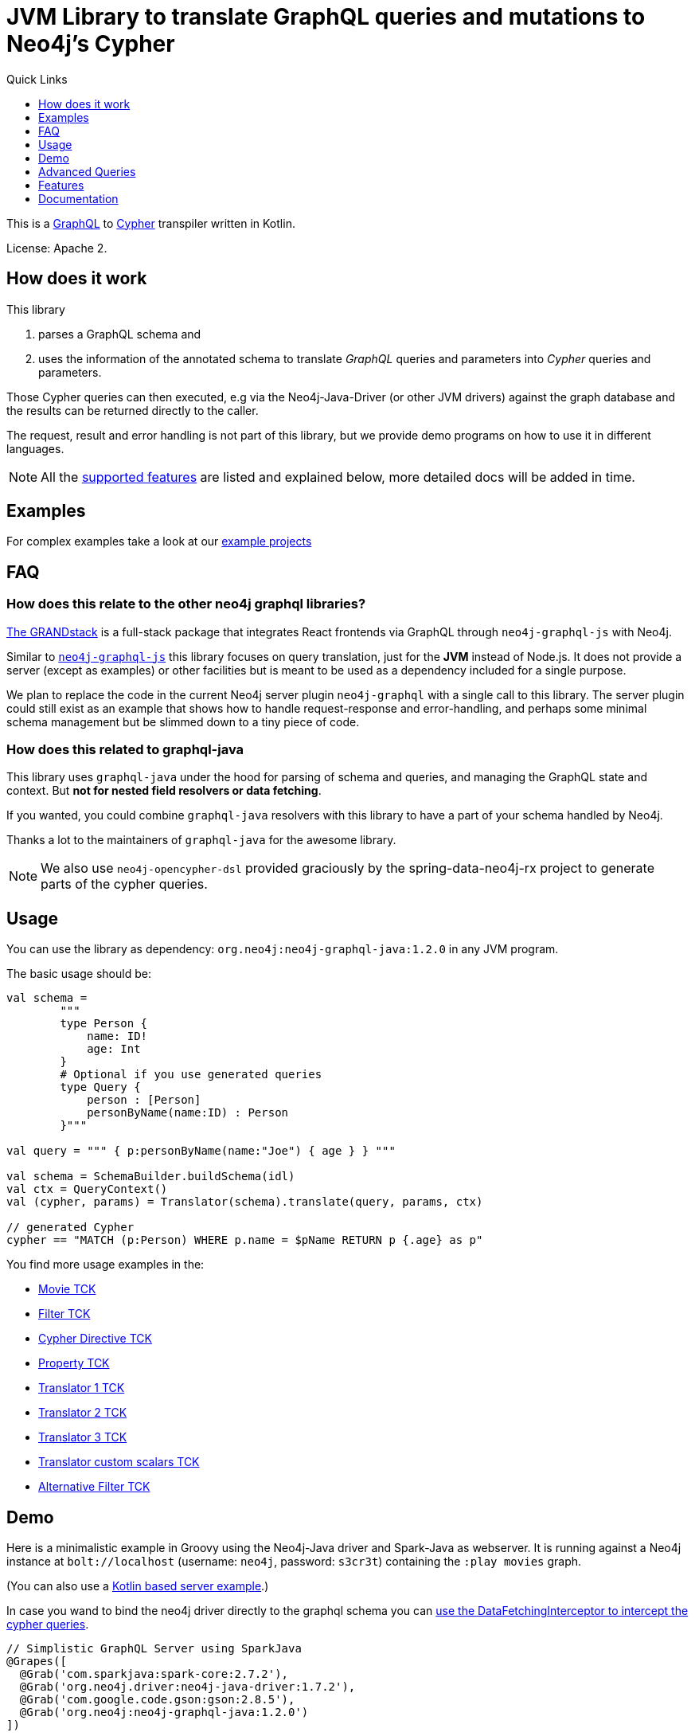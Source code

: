 = JVM Library to translate GraphQL queries and mutations to Neo4j's Cypher
:version: 1.2.0
:toc:
:toclevels: 1
:toc-title: Quick Links

This is a https://graphql.org[GraphQL] to https://neo4j.com/developer/cypher[Cypher] transpiler written in Kotlin.

License: Apache 2.

== How does it work

This library

1. parses a GraphQL schema and
2. uses the information of the annotated schema to translate _GraphQL_ queries and parameters into _Cypher_ queries and parameters.

Those Cypher queries can then executed, e.g via the Neo4j-Java-Driver (or other JVM drivers) against the graph database and the results can be returned directly to the caller.

The request, result and error handling is not part of this library, but we provide demo programs on how to use it in different languages.

NOTE: All the <<features,supported features>> are listed and explained below, more detailed docs will be added in time.

== Examples

For complex examples take a look at our link:examples/readme.adoc[example projects]

== FAQ

=== How does this relate to the other neo4j graphql libraries?

https://grandstack.io[The GRANDstack^] is a full-stack package that integrates React frontends via GraphQL through `neo4j-graphql-js` with Neo4j.

Similar to https://grandstack.io/docs/neo4j-graphql-js-quickstart[`neo4j-graphql-js`] this library focuses on query translation, just for the *JVM* instead of Node.js.
It does not provide a server (except as examples) or other facilities but is meant to be used as a dependency included for a single purpose.

We plan to replace the code in the current Neo4j server plugin `neo4j-graphql` with a single call to this library.
The server plugin could still exist as an example that shows how to handle request-response and error-handling, and perhaps some minimal schema management but be slimmed down to a tiny piece of code.

=== How does this related to graphql-java

This library uses `graphql-java` under the hood for parsing of schema and queries, and managing the GraphQL state and context.
But *not for nested field resolvers or data fetching*.

If you wanted, you could combine `graphql-java` resolvers with this library to have a part of your schema handled by Neo4j.

Thanks a lot to the maintainers of `graphql-java` for the awesome library.

NOTE: We also use `neo4j-opencypher-dsl` provided graciously by the spring-data-neo4j-rx project to generate parts of the cypher queries.

== Usage

You can use the library as dependency: `org.neo4j:neo4j-graphql-java:{version}` in any JVM program.

The basic usage should be:

[source,kotlin]
----
val schema =
        """
        type Person {
            name: ID!
            age: Int
        }
        # Optional if you use generated queries
        type Query {
            person : [Person]
            personByName(name:ID) : Person
        }"""

val query = """ { p:personByName(name:"Joe") { age } } """

val schema = SchemaBuilder.buildSchema(idl)
val ctx = QueryContext()
val (cypher, params) = Translator(schema).translate(query, params, ctx)

// generated Cypher
cypher == "MATCH (p:Person) WHERE p.name = $pName RETURN p {.age} as p"
----

You find more usage examples in the:

* link:core/src/test/resources/movie-tests.adoc[Movie TCK]
* link:core/src/test/resources/filter-tests.adoc[Filter TCK]
* link:core/src/test/resources/cypher-directive-tests.adoc[Cypher Directive TCK]
* link:core/src/test/resources/property-tests.adoc[Property TCK]
* link:core/src/test/resources/translator-tests1.adoc[Translator 1 TCK]
* link:core/src/test/resources/translator-tests2.adoc[Translator 2 TCK]
* link:core/src/test/resources/translator-tests3.adoc[Translator 3 TCK]
* link:core/src/test/resources/translator-tests-custom-scalars.adoc[Translator custom scalars TCK]
* link:core/src/test/resources/optimized-query-for-filter.adoc[Alternative Filter TCK]

== Demo

Here is a minimalistic example in Groovy using the Neo4j-Java driver and Spark-Java as webserver.
It is running against a Neo4j instance at `bolt://localhost` (username: `neo4j`, password: `s3cr3t`) containing the `:play movies` graph.

(You can also use a link:core/src/test/kotlin/GraphQLServer.kt[Kotlin based server example].)

In case you wand to bind the neo4j driver directly to the graphql schema you can
link:core/src/test/kotlin/DataFetcherInterceptorDemo.kt[use the DataFetchingInterceptor to
intercept the cypher queries].

[source,groovy,subs=attributes]
----
// Simplistic GraphQL Server using SparkJava
@Grapes([
  @Grab('com.sparkjava:spark-core:2.7.2'),
  @Grab('org.neo4j.driver:neo4j-java-driver:1.7.2'),
  @Grab('com.google.code.gson:gson:2.8.5'),
  @Grab('org.neo4j:neo4j-graphql-java:{version}')
])

import spark.*
import static spark.Spark.*
import com.google.gson.Gson
import org.neo4j.graphql.*
import org.neo4j.driver.v1.*

schema = """
type Person {
  name: ID!
  born: Int
  actedIn: [Movie] @relation(name:"ACTED_IN")
}
type Movie {
  title: ID!
  released: Int
  tagline: String
}
type Query {
    person : [Person]
}
"""

gson = new Gson()
render = (ResponseTransformer)gson.&toJson
def query(value) { gson.fromJson(value,Map.class)["query"] }

graphql = new Translator(SchemaBuilder.buildSchema(schema))
def translate(query) { graphql.translate(query) }

driver = GraphDatabase.driver("bolt://localhost",AuthTokens.basic("neo4j","s3cr3t"))
def run(cypher) { driver.session().withCloseable {
     it.run(cypher.query, Values.value(cypher.params)).list{ it.asMap() }}}

post("/graphql","application/json", { req, res ->  run(translate(query(req.body())).first()) }, render);
----
// include::docs/Server.groovy[]

Run the example with:

----
groovy docs/Server.groovy
----

and use http://localhost:4567/graphql as your GraphQL URL.

It uses a schema of:

[source,graphql]
----
type Person {
  name: ID!
  born: Int
  actedIn: [Movie] @relation(name:"ACTED_IN")
}
type Movie {
  title: ID!
  released: Int
  tagline: String
}
type Query {
    person : [Person]
}
----

And can run queries like:

[source,graphql]
----
{
  person(first:3) {
    name
    born
    actedIn(first:2) {
      title
    }
  }
}
----

image::docs/graphiql.jpg[]

You can also test it with `curl`

----
curl -XPOST http://localhost:4567/graphql -d'{"query":"{person {name}}"}'
----

This example doesn't handle introspection queries, but the one in the test directory does.

== Advanced Queries

.Filter, Sorting, Paging support
----
{
  person(filter: {name_starts_with: "L"}, orderBy: "born_asc", first: 5, offset: 2) {
    name
    born
    actedIn(first: 1) {
      title
    }
  }
}
----

----
{
  person(filter: {name_starts_with: "J", born_gte: 1970}, first:2) {
    name
    born
    actedIn(first:1) {
      title
      released
    }
  }
}
----

[[features]]
== Features

=== Current

* parse SDL schema
* resolve query fields via result types
* handle arguments as equality comparisons for top level and nested fields
* handle relationships via @relation directive on schema fields
* @relation directive on types for rich relationships (from, to fields for start & end node)
* handle first, offset arguments
* argument types: string, int, float, array
* request parameter support
* parametrization for cypher query
* aliases
* inline and named fragments
* auto-generate query fields for all objects
* @cypher directive for fields to compute field values, support arguments
* auto-generate mutation fields for all objects to create, update, delete
* @cypher directive for top level queries and mutations, supports arguments
* date(time)
* interfaces
* complex filter parameters, with optional query optimization strategy
* scalars
* spatial
* skip limit params
* sorting (nested)

=== Next

* input types
* unions

== Documentation

=== Parse SDL schema

* Currently schemas with object types, enums, fragments and Query types are parsed and handled.
* `@relation` directives on fields and types for rich relationships
* `@cypher` directives on fields and top-level query and mutation fields.
* The configurable augmentation auto-generates queries and mutations (create,update,delete) for all types.
* Supports the built-in scalars for GraphQL.
* For arguments input types in many places and filters from GraphCool/Prisma.

=== Resolve query Fields via Result Types

For _query fields_ that result in object types (even if wrapped in list/non-null), the appropriate object type is determined via the schema and used to translate the query.

e.g.

[source,graphql]
----
type Query {
  person: [Person]
}
# query "person" is resolved to and via "Person"

type Person {
  name : String
}
----

=== Handle Arguments as Equality Comparisons for Top Level and Nested Fields

If you add a simple argument to your top-level query or nested related fields, those will be translated to direct equality comparisons.

[source,graphql]
----
person(name:"Joe", age:42) {
   name
}
----

to an equivalent of

[source,cypher]
----
MATCH (person:Person) WHERE person.name = 'Joe' AND person.age = 42 RETURN person { .name } AS person
----

The literal values are turned into Cypher query parameters.

=== Handle Relationships via @relation Directive on Schema Fields

If you want to represent a relationship from the graph in GraphQL you have to add a `@relation` directive which contains the relationship-type and the direction.
The default direction for a relationship is 'OUT'.  Other values are 'IN' and 'BOTH'.
So you can use different domain names in your GraphQL fields that are independent of your graph model.

[source,graphql]
----
type Person {
  name : String
  actedIn: [Movie] @relation(name:"ACTED_IN", direction:OUT)
}
----

[source,graphql]
----
person(name:"Keanu Reeves") {
  name
  actedIn {
    title
  }
}
----

NOTE: We use Neo4j's _pattern comprehensions_ to represent nested graph patterns in Cypher.
This will be updated to subqueries from 4.1

=== Handle first, offset Arguments

To support pagination `first` is translated to `LIMIT` in Cypher and `offset` into `SKIP`
For nested queries these are converted into slices for arrays.

[source,graphql]
----
person(offset: 5, first:10) {
  name
}
----

[source,cypher]
----
MATCH (person:Person) RETURN person { .name }  AS person SKIP 5 LIMIT 10
----

=== Argument Types: string, int, float, array

The default Neo4j Cypher types are handled both as argument types as well as field types.

NOTE: Spatial is not yet covered.

=== Usage of ID

Each type is expected to have exactly one filed of type `ID` defined.
If the field is named `_id`, it is interpreted as the database internal graph ID.

So there are 3 cases:

.Case 1: Only the _ID_ field exists
[source,graphql]
----
type User {
  email: ID!
  name: String!
}
----

.Case 2: Only the _ID_ field exists interpreted as internal ID
[source,graphql]
----
type User {
  _id: ID!
  email: String!
  name: String!
}
----

.Case 3: An _ID_ field exists but the internal ID is propagated as well
[source,graphql]
----
type User {
  _id: Int!
  email: ID!
  name: String!
}
----

IMPORTANT: For the auto generated queries and mutations the `ID` field is used as _primary key_.

TIP: You should create a unique constraint on the `ID` fields

=== Parameter Support

GraphQL parameters are passed onto Cypher, these are resolved correctly when used within the GraphQL query.

=== Parametrization

For query injection prevention and caching purposes, literal values are translated into parameters.

[source,graphql]
----
person(name:"Joe", age:42, first:10) {
   name
}
----

to

[source,cypher]
----
MATCH (person:Person)
WHERE person.name = $personName AND person.age = $personAge
RETURN person { .name } AS person
LIMIT $first
----

Those parameters are returned as part of the `Cypher` type that's returned from the `translate()` method.

=== Aliases

We support query aliases, they are used as Cypher aliases too, so you get them back as keys in your result records.

For example:

[source,graphql]
----
query {
  jane: person(name:"Jane") { name, age }
  joe: person(name:"Joe") { name, age }
}
----

=== Inline and Named Fragments

This is more of a technical feature, both types of fragments are resolved internally.

=== Sorting (top-level)

We support sorting via an `orderBy` argument, which takes an Enum or String value of `fieldName_asc` or `fieldName_desc`.

[source,graphql]
----
query {
  person(orderBy:[name_asc, age_desc]) {
     name
     age
  }
}
----

[source,cypher]
----
MATCH (person:Person)
RETURN person { .name, .age } AS person

ORDER BY person.name ASC, person.age DESC
----

NOTE: We don't yet support ordering on nested relationship fields.

=== Handle Rich Relationships via @relation Directive on Schema Types

To represent rich relationship types with properties, a `@relation` directive is supported on an object type.

In our example it would be the `Role` type.

[source,graphql]
----
type Role @relation(name:"ACTED_IN", from:"actor", to:"movie") {
   actor: Person
   movie: Movie
   roles: [String]
}
type Person {
  name: String
  born: Int
  roles: [Role]
}
type Movie {
  title: String
  released: Int
  characters: [Role]
}
----

[source,graphql]
----
person(name:"Keanu Reeves") {
   roles {
      roles
      movie {
        title
      }
   }
}
----

[[filters]]
=== Filters

Filters are a powerful way of selecting a subset of data.
Inspired by the https://www.graph.cool/docs/reference/graphql-api/query-api-nia9nushae[graph.cool/Prisma filter approach^], our filters work the same way.

These filters are documented in detail in the https://grandstack.io/docs/graphql-filtering [GRANDstack docs^].

We use nested input types for arbitrary filtering on query types and fields.

[source,graphql]
----
{ Company(filter: { AND: { name_contains: "Ne", country_in ["SE"]}}) { name } }
----

You can also apply nested filter on relations, which use suffixes like `("",not,some, none, single, every)`

[source,graphql]
----
{ Company(filter: {
    employees_none { name_contains: "Jan"},
    employees_some: { gender_in : [female]},
    company_not: null })
    {
      name
    }
}
----

==== Optimized Filters

If you encounter performance problems with the cypher queries generated for the filter,
you can activate an alternative algorithm using:

[source,kotlin]
----
var query
try {
    val ctx = QueryContext(optimizedQuery = setOf(QueryContext.OptimizationStrategy.FILTER_AS_MATCH))
    query = translator.translate(query, params, ctx)
} catch (e: OptimizedQueryException) {
    query = translator.translate(query, params)
}
----

If no query can be generated by the alternative algorithm, an `OptimizedQueryException` is thrown,
so that a fallback to the actual algorithm can used.

link:core/src/test/resources/optimized-query-for-filter.adoc[Examples of the alternative algorithm] can be seen in the tests.

=== Inline and Named Fragments

We support inline and named fragments according to the GraphQL spec.
Most of this is resolved on the parser/query side.

.Named Fragment
[source,graphql]
----
fragment details on Person { name, email, dob }
query {
  person {
    ...details
  }
}
----

.Inline Fragment
[source,graphql]
----
query {
  person {
    ... on Person { name, email, dob }
  }
}
----

=== @cypher Directives

With `@cypher` directives you can add the power of Cypher to your GraphQL API.

It allows you, without code to *compute field values* using complex queries.

You can also write your own, *custom top-level queries and mutations* using Cypher.

Arguments on the field are passed to the Cypher statement as parameters.
Input types are supported, they appear as `Map` type in your Cypher statement.

NOTE: Those Cypher directive queries are only included in the generated Cypher statement if the field or query is included in the GraphQL query.

==== On Fields

.@cypher directive on a field
[source,graphql]
----
type Movie {
  title: String
  released: Int
  similar(limit:Int=10): [Movie] @cypher(statement:
        """
        MATCH (this)-->(:Genre)<--(sim)
        WITH sim, count(*) as c ORDER BY c DESC LIMIT $limit
        RETURN sim
        """)
}
----

Here the `this` variable is bound to the current movie.
You can use it to navigate the graph and collect data.
The `limit` variable is passed to the query as parameter.

==== On Queries

Similarly, you can use the `@cypher` directive with a top-level query.

.@cypher directive on query
[source,graphql]
----
type Query {
   person(name:String) Person @cypher("MATCH (p:Person) WHERE p.name = $name RETURN p")
}
----

You can also return arrays from your query, the statements on query fields should be read-only queries.

==== On Mutations

You can do the same for mutations, just with updating Cypher statements.

.@cypher directive on mutation
[source,graphql]
----
type Mutation {
   createPerson(name:String, age:Int) Person @cypher("CREATE (p:Person) SET p.name = $name, p.age = $age RETURN p")
}
----

You can use more complex statements for creating these entities or even subgraphs.

NOTE: The common CRUD mutations and queries are auto-generated, see below.

=== Auto Generated Queries and Mutations

To reduce the amount of boilerplate code you have to write, we auto-generate generate top-level CRUD queries and mutations for all types.

This is configurable via the API, you can:

* disable auto-generation (for mutations/queries)
* disable per type
* disable mutations per operation (create,delete,update)
* configure capitalization of top level generated fields

For a schema like this:

[source,graphql]
----
type Person {
   id:ID!
   name: String
   age: Int
   movies: [Movie]
}
----

It would auto-generate quite a lot of things:

* a query: `person(id:ID, name:String , age: Int, _id: Int, filter:_PersonFilter, orderBy:_PersonOrdering, first:Int, offset:Int) : [Person]`
* a `_PersonOrdering` enum, for the `orderBy` argument with all fields for `_asc` and `_desc` sort order
* a `_PersonInput` for creating Person objects
* a `_PersonFilter` for the `filter` argument, which is a deeply nested input object (see <<filters>>)
* mutations for:
** createPerson: `createPerson(id:ID!, name:String, age: Int) : Person`
** mergePerson:  `mergePerson(id:ID!,  name:String, age:Int) : Person`
** updatePerson: `updatePerson(id:ID!, name:String, age:Int) : Person`
** deletePerson: `deletePerson(id:ID!) : Person`
** addPersonMovies: `addPersonMovies(id:ID!,movies:[ID!]!) : Person`
** deletePersonMovies: `deletePersonMovies(id:ID!,movies:[ID!]!) : Person`

You can then use those in your GraphQL queries like this:

[source,graphql]
----
query { person(age:42, orderBy:name_asc) {
   id
   name
   age
}
----

or

[source,graphql]
----
mutation {
  createPerson(id: "34920n9qw0", name:"Jane Doe", age:42) {
    id
    name
    age
  }
}
----

You find more examples in the link:core/src/test/resources/augmentation-tests.adoc[Augmentation Tests]
and the link:core/src/test/resources/custom-fields.adoc[Custom queries and mutations Tests]
